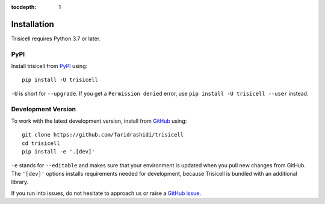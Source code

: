 :tocdepth: 1

.. _installation:

Installation
------------

Trisicell requires Python 3.7 or later.

PyPI
^^^^

Install trisicell from PyPI_ using::

    pip install -U trisicell

``-U`` is short for ``--upgrade``.
If you get a ``Permission denied`` error, use ``pip install -U trisicell --user`` instead.


Development Version
^^^^^^^^^^^^^^^^^^^

To work with the latest development version, install from GitHub_ using::

    git clone https://github.com/faridrashidi/trisicell
    cd trisicell
    pip install -e '.[dev]'

``-e`` stands for ``--editable`` and makes sure that your environment is updated
when you pull new changes from GitHub. The ``'[dev]'`` options installs requirements
needed for development, because Trisicell is bundled with an additional library.


If you run into issues, do not hesitate to approach us or raise a `GitHub issue`_.

.. _PyPI: https://pypi.org/project/trisicell
.. _Github: https://github.com/faridrashidi/trisicell
.. _`Github issue`: https://github.com/faridrashidi/trisicell/issues/new/choose
